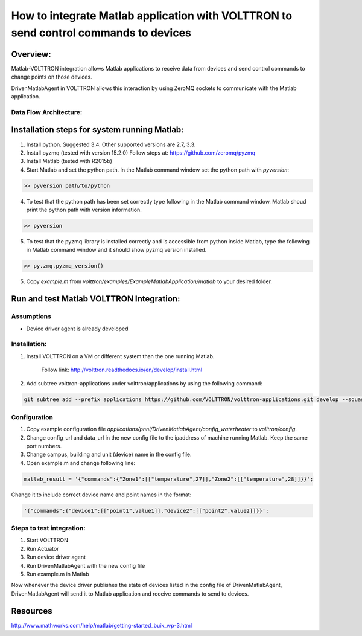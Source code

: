 =====================================================================================
How to integrate Matlab application with VOLTTRON to send control commands to devices
=====================================================================================

Overview:
=========

Matlab-VOLTTRON integration allows Matlab applications to receive
data from devices and send control commands to change points on
those devices.

DrivenMatlabAgent in VOLTTRON allows this interaction by using ZeroMQ
sockets to communicate with the Matlab application.

Data Flow Architecture:
-----------------------

|Architecture|


Installation steps for system running Matlab:
=============================================

1. Install python. Suggested 3.4. Other supported versions are 2.7, 3.3.

2. Install pyzmq (tested with version 15.2.0)
   Follow steps at: https://github.com/zeromq/pyzmq

3. Install Matlab (tested with R2015b)

4. Start Matlab and set the python path.
   In the Matlab command window set the python path with `pyversion`:

.. code-block:: console

   >> pyversion path/to/python

4. To test that the python path has been set correctly type following in
   the Matlab command window. Matlab shoud print the python path with version
   information.

.. code-block:: console

   >> pyversion

5. To test that the pyzmq library is installed correctly and is accessible
   from python inside Matlab, type the following in Matlab command window
   and it should show pyzmq version installed.

.. code-block:: console

   >> py.zmq.pyzmq_version()

5. Copy `example.m` from `volttron/examples/ExampleMatlabApplication/matlab`
   to your desired folder.

Run and test Matlab VOLTTRON Integration:
=========================================

Assumptions
-----------

-  Device driver agent is already developed

Installation:
--------------

1. Install VOLTTRON on a VM or different system than the one
   running Matlab.

    Follow link: http://volttron.readthedocs.io/en/develop/install.html

2. Add subtree volttron-applications under volttron/applications by using
   the following command:

.. code-block:: console

    git subtree add --prefix applications https://github.com/VOLTTRON/volttron-applications.git develop --squash

Configuration
-------------

1. Copy example configuration file `applications/pnnl/DrivenMatlabAgent/config_waterheater` to `volltron/config`.

2. Change config\_url and data\_url in the new config file to the
   ipaddress of machine running Matlab. Keep the same port numbers.

3. Change campus, building and unit (device) name in the config file.

4. Open example.m and change following line:

.. code-block:: matlab

   matlab_result = '{"commands":{"Zone1":[["temperature",27]],"Zone2":[["temperature",28]]}}';

Change it to include correct device name and point names in the format:

.. code-block:: matlab

   '{"commands":{"device1":[["point1",value1]],"device2":[["point2",value2]]}}';

Steps to test integration:
---------------------------

1. Start VOLTTRON

2. Run Actuator

3. Run device driver agent

4. Run DrivenMatlabAgent with the new config file

5. Run example.m in Matlab

Now whenever the device driver publishes the state of devices listed in the
config file of DrivenMatlabAgent, DrivenMatlabAgent will send it to Matlab
application and receive commands to send to devices.

Resources
=========

http://www.mathworks.com/help/matlab/getting-started_buik_wp-3.html

.. |Architecture| image:: files/matlab-archi.png
   :width: 4.62464in
   :height: 2.99070in

